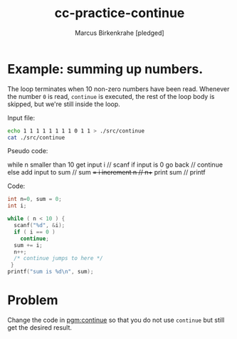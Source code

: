 #+title: cc-practice-continue
#+author: Marcus Birkenkrahe [pledged]
#+startup: overview hideblocks indent
#+property: header-args:C :main yes :includes <stdio.h> :exports both :noweb yes
* Example: summing up numbers.

The loop terminates when 10 non-zero numbers have been read. Whenever
the number ~0~ is read, ~continue~ is executed, the rest of the loop body
is skipped, but we're still inside the loop.

Input file:
#+begin_src bash
  echo 1 1 1 1 1 1 1 1 0 1 1 > ./src/continue
  cat ./src/continue
#+end_src

#+RESULTS:
: 1 1 1 1 1 1 1 1 0 1 1

Pseudo code:
#+begin_example C
while n smaller than 10
  get input i           // scanf
  if input is 0 go back // continue
  else add input to sum // sum += i
  increment n           // n++
print sum               // printf
#+end_example

Code:
#+name: pgm:continue
#+begin_src C :cmdline < ./src/continue
  int n=0, sum = 0;
  int i;

  while ( n < 10 ) {
    scanf("%d", &i);
    if ( i == 0 )
      continue;
    sum += i;
    n++;
    /* continue jumps to here */
   }
  printf("sum is %d\n", sum);
#+end_src

#+RESULTS:
: sum is 10
* Problem

Change the code in [[pgm:continue]] so that you do not use ~continue~ but
still get the desired result.

